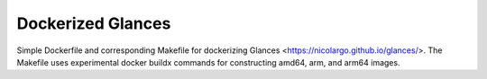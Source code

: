 ==================
Dockerized Glances
==================

Simple Dockerfile and corresponding Makefile for dockerizing Glances <https://nicolargo.github.io/glances/>.  The
Makefile uses experimental docker buildx commands for constructing amd64, arm, and arm64 images.
